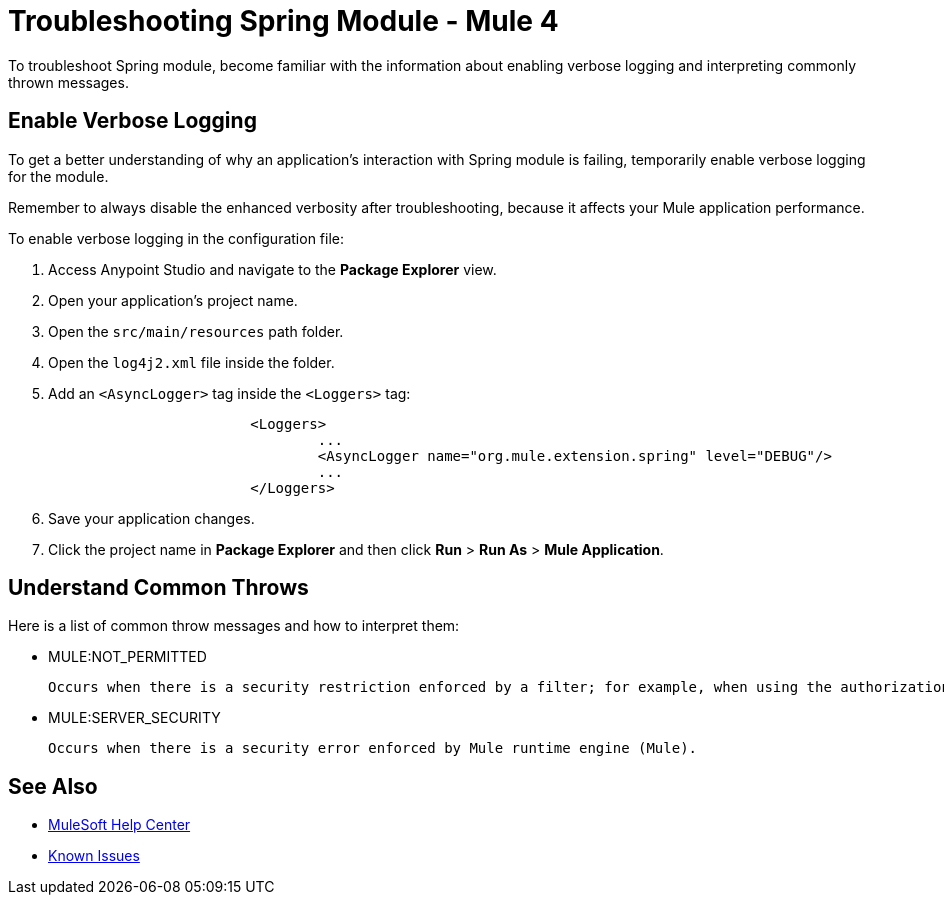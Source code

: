 = Troubleshooting Spring Module - Mule 4

To troubleshoot Spring module, become familiar with the information about enabling verbose logging and interpreting commonly thrown messages.

== Enable Verbose Logging

To get a better understanding of why an application's interaction with Spring module is failing, temporarily enable verbose logging for the module.

Remember to always disable the enhanced verbosity after troubleshooting, because it affects your Mule application performance.

To enable verbose logging in the configuration file:

. Access Anypoint Studio and navigate to the *Package Explorer* view.
. Open your application's project name.
. Open the `src/main/resources` path folder.
. Open the `log4j2.xml` file inside the folder.
. Add an `<AsyncLogger>` tag inside the `<Loggers>` tag:
+
[source,xml,linenums]
----
			<Loggers>
				...
				<AsyncLogger name="org.mule.extension.spring" level="DEBUG"/>
				...
			</Loggers>
----
[start=6]
. Save your application changes.
. Click the project name in *Package Explorer* and then click *Run* > *Run As* > *Mule Application*.


== Understand Common Throws

Here is a list of common throw messages and how to interpret them:

* MULE:NOT_PERMITTED

 Occurs when there is a security restriction enforced by a filter; for example, when using the authorization filter of the Spring module.

* MULE:SERVER_SECURITY

 Occurs when there is a security error enforced by Mule runtime engine (Mule).


== See Also

* https://help.mulesoft.com[MuleSoft Help Center]
* https://issues.salesforce.com/[Known Issues]